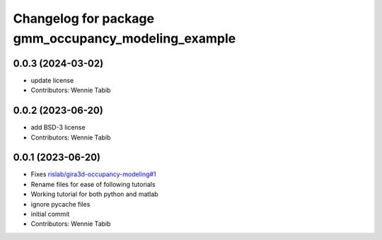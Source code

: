 ^^^^^^^^^^^^^^^^^^^^^^^^^^^^^^^^^^^^^^^^^^^^^^^^^^^^
Changelog for package gmm_occupancy_modeling_example
^^^^^^^^^^^^^^^^^^^^^^^^^^^^^^^^^^^^^^^^^^^^^^^^^^^^

0.0.3 (2024-03-02)
------------------
* update license
* Contributors: Wennie Tabib

0.0.2 (2023-06-20)
------------------
* add BSD-3 license
* Contributors: Wennie Tabib

0.0.1 (2023-06-20)
------------------
* Fixes `rislab/gira3d-occupancy-modeling#1 <https://github.com/rislab/gira3d-occupancy-modeling/issues/1>`_
* Rename files for ease of following tutorials
* Working tutorial for both python and matlab
* ignore pycache files
* initial commit
* Contributors: Wennie Tabib
